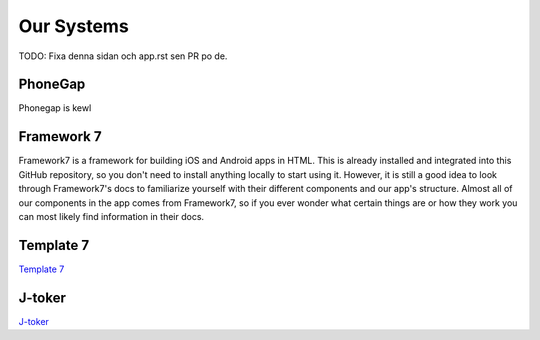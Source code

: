 .. _app-our-systems:

Our Systems
===========

TODO: Fixa denna sidan och app.rst sen PR po de.

========
PhoneGap
========

Phonegap is kewl

===========
Framework 7
===========

Framework7 is a framework for building iOS and Android apps in HTML. This is already installed and integrated into this GitHub repository, so you don't need to install anything locally to start using it. However, it is still a good idea to look through Framework7's docs to familiarize yourself with their different components and our app's structure. Almost all of our components in the app comes from Framework7, so if you ever wonder what certain things are or how they work you can most likely find information in their docs.

==========
Template 7
==========

`Template 7 <http://idangero.us/template7/#.XFHDgHVKi-E>`_

=======
J-toker
=======

`J-toker <https://github.com/lynndylanhurley/j-toker>`_
